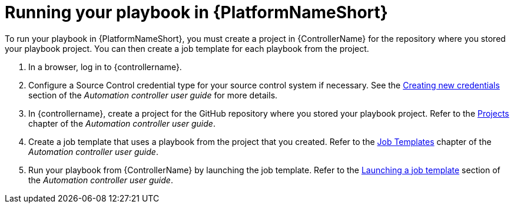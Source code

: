 [id="create-aap-job_{context}"]

= Running your playbook in {PlatformNameShort}

To run your playbook in {PlatformNameShort}, you must create a project in {ControllerName} for the repository where you stored your playbook project.
You can then create a job template for each playbook from the project.

. In a browser, log in to {controllername}.
. Configure a Source Control credential type for your source control system if necessary. See the link:{BaseURL}/red_hat_ansible_automation_platform/{PlatformVers}/html-single/automation_controller_user_guide/index#controller-getting-started-create-credential[Creating new credentials] section of the _Automation controller user guide_ for more details.
. In {controllername}, create a project for the GitHub repository where you stored your playbook project.
Refer to the link:{BaseURL}/red_hat_ansible_automation_platform/{PlatformVers}/html-single/automation_controller_user_guide/index#controller-projects[Projects] chapter of the _Automation controller user guide_.
. Create a job template that uses a playbook from the project that you created.
Refer to the link:{BaseURL}/red_hat_ansible_automation_platform/{PlatformVers}/html-single/automation_controller_user_guide/index#controller-create-job-template[Job Templates] chapter of the _Automation controller user guide_.
. Run your playbook from {ControllerName} by launching the job template. Refer to the link:{BaseURL}/red_hat_ansible_automation_platform/{PlatformVers}/html-single/automation_controller_user_guide/index#controller-launch-job-template[Launching a job template] section of the _Automation controller user guide_.

